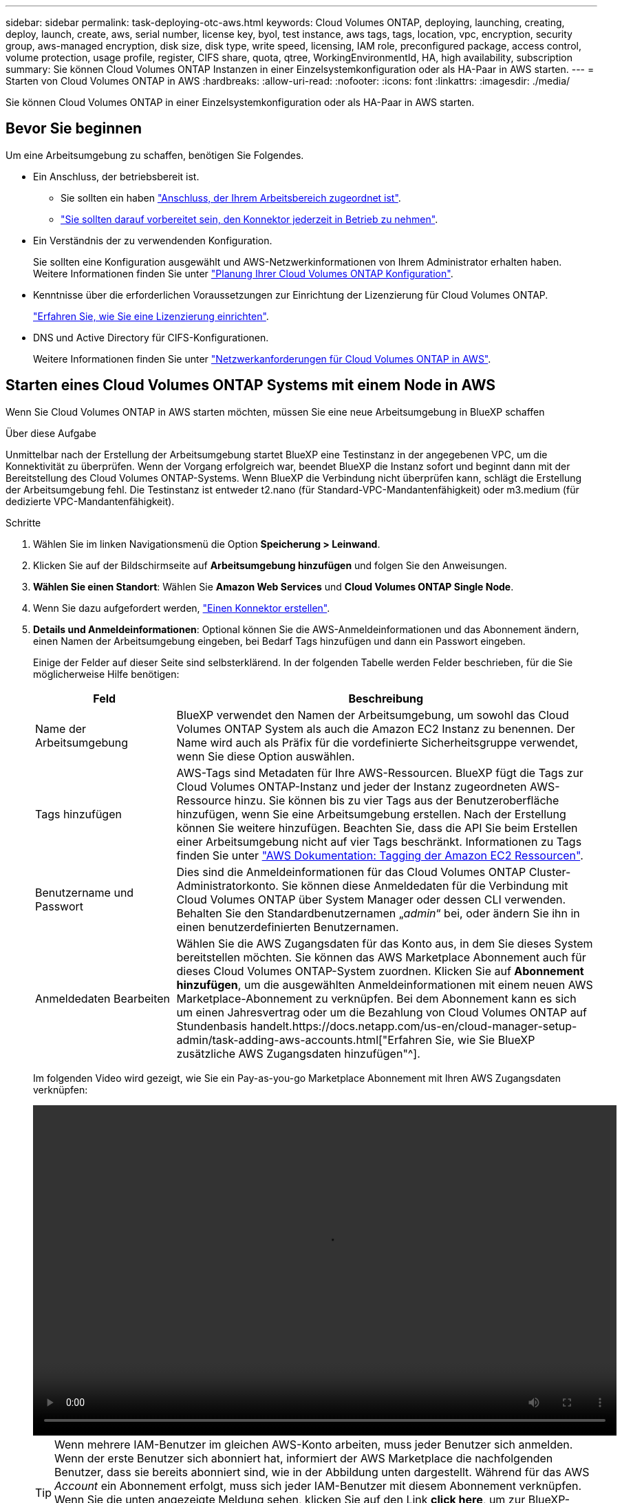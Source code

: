 ---
sidebar: sidebar 
permalink: task-deploying-otc-aws.html 
keywords: Cloud Volumes ONTAP, deploying, launching, creating, deploy, launch, create, aws, serial number, license key, byol, test instance, aws tags, tags, location, vpc, encryption, security group, aws-managed encryption, disk size, disk type, write speed, licensing, IAM role, preconfigured package, access control, volume protection, usage profile, register, CIFS share, quota, qtree, WorkingEnvironmentId, HA, high availability, subscription 
summary: Sie können Cloud Volumes ONTAP Instanzen in einer Einzelsystemkonfiguration oder als HA-Paar in AWS starten. 
---
= Starten von Cloud Volumes ONTAP in AWS
:hardbreaks:
:allow-uri-read: 
:nofooter: 
:icons: font
:linkattrs: 
:imagesdir: ./media/


[role="lead"]
Sie können Cloud Volumes ONTAP in einer Einzelsystemkonfiguration oder als HA-Paar in AWS starten.



== Bevor Sie beginnen

Um eine Arbeitsumgebung zu schaffen, benötigen Sie Folgendes.

[[licensing]]
* Ein Anschluss, der betriebsbereit ist.
+
** Sie sollten ein haben https://docs.netapp.com/us-en/cloud-manager-setup-admin/task-quick-start-connector-aws.html["Anschluss, der Ihrem Arbeitsbereich zugeordnet ist"^].
** https://docs.netapp.com/us-en/cloud-manager-setup-admin/concept-connectors.html["Sie sollten darauf vorbereitet sein, den Konnektor jederzeit in Betrieb zu nehmen"^].


* Ein Verständnis der zu verwendenden Konfiguration.
+
Sie sollten eine Konfiguration ausgewählt und AWS-Netzwerkinformationen von Ihrem Administrator erhalten haben. Weitere Informationen finden Sie unter link:task-planning-your-config.html["Planung Ihrer Cloud Volumes ONTAP Konfiguration"].

* Kenntnisse über die erforderlichen Voraussetzungen zur Einrichtung der Lizenzierung für Cloud Volumes ONTAP.
+
link:task-set-up-licensing-aws.html["Erfahren Sie, wie Sie eine Lizenzierung einrichten"].

* DNS und Active Directory für CIFS-Konfigurationen.
+
Weitere Informationen finden Sie unter link:reference-networking-aws.html["Netzwerkanforderungen für Cloud Volumes ONTAP in AWS"].





== Starten eines Cloud Volumes ONTAP Systems mit einem Node in AWS

Wenn Sie Cloud Volumes ONTAP in AWS starten möchten, müssen Sie eine neue Arbeitsumgebung in BlueXP schaffen

.Über diese Aufgabe
Unmittelbar nach der Erstellung der Arbeitsumgebung startet BlueXP eine Testinstanz in der angegebenen VPC, um die Konnektivität zu überprüfen. Wenn der Vorgang erfolgreich war, beendet BlueXP die Instanz sofort und beginnt dann mit der Bereitstellung des Cloud Volumes ONTAP-Systems. Wenn BlueXP die Verbindung nicht überprüfen kann, schlägt die Erstellung der Arbeitsumgebung fehl. Die Testinstanz ist entweder t2.nano (für Standard-VPC-Mandantenfähigkeit) oder m3.medium (für dedizierte VPC-Mandantenfähigkeit).

.Schritte
. Wählen Sie im linken Navigationsmenü die Option *Speicherung > Leinwand*.
. [[Subscribe]]Klicken Sie auf der Bildschirmseite auf *Arbeitsumgebung hinzufügen* und folgen Sie den Anweisungen.
. *Wählen Sie einen Standort*: Wählen Sie *Amazon Web Services* und *Cloud Volumes ONTAP Single Node*.
. Wenn Sie dazu aufgefordert werden, https://docs.netapp.com/us-en/cloud-manager-setup-admin/task-quick-start-connector-aws.html["Einen Konnektor erstellen"^].
. *Details und Anmeldeinformationen*: Optional können Sie die AWS-Anmeldeinformationen und das Abonnement ändern, einen Namen der Arbeitsumgebung eingeben, bei Bedarf Tags hinzufügen und dann ein Passwort eingeben.
+
Einige der Felder auf dieser Seite sind selbsterklärend. In der folgenden Tabelle werden Felder beschrieben, für die Sie möglicherweise Hilfe benötigen:

+
[cols="25,75"]
|===
| Feld | Beschreibung 


| Name der Arbeitsumgebung | BlueXP verwendet den Namen der Arbeitsumgebung, um sowohl das Cloud Volumes ONTAP System als auch die Amazon EC2 Instanz zu benennen. Der Name wird auch als Präfix für die vordefinierte Sicherheitsgruppe verwendet, wenn Sie diese Option auswählen. 


| Tags hinzufügen | AWS-Tags sind Metadaten für Ihre AWS-Ressourcen. BlueXP fügt die Tags zur Cloud Volumes ONTAP-Instanz und jeder der Instanz zugeordneten AWS-Ressource hinzu. Sie können bis zu vier Tags aus der Benutzeroberfläche hinzufügen, wenn Sie eine Arbeitsumgebung erstellen. Nach der Erstellung können Sie weitere hinzufügen. Beachten Sie, dass die API Sie beim Erstellen einer Arbeitsumgebung nicht auf vier Tags beschränkt. Informationen zu Tags finden Sie unter https://docs.aws.amazon.com/AWSEC2/latest/UserGuide/Using_Tags.html["AWS Dokumentation: Tagging der Amazon EC2 Ressourcen"^]. 


| Benutzername und Passwort | Dies sind die Anmeldeinformationen für das Cloud Volumes ONTAP Cluster-Administratorkonto. Sie können diese Anmeldedaten für die Verbindung mit Cloud Volumes ONTAP über System Manager oder dessen CLI verwenden. Behalten Sie den Standardbenutzernamen „_admin_“ bei, oder ändern Sie ihn in einen benutzerdefinierten Benutzernamen. 


| Anmeldedaten Bearbeiten | Wählen Sie die AWS Zugangsdaten für das Konto aus, in dem Sie dieses System bereitstellen möchten. Sie können das AWS Marketplace Abonnement auch für dieses Cloud Volumes ONTAP-System zuordnen. Klicken Sie auf *Abonnement hinzufügen*, um die ausgewählten Anmeldeinformationen mit einem neuen AWS Marketplace-Abonnement zu verknüpfen. Bei dem Abonnement kann es sich um einen Jahresvertrag oder um die Bezahlung von Cloud Volumes ONTAP auf Stundenbasis handelt.https://docs.netapp.com/us-en/cloud-manager-setup-admin/task-adding-aws-accounts.html["Erfahren Sie, wie Sie BlueXP zusätzliche AWS Zugangsdaten hinzufügen"^]. 
|===
+
Im folgenden Video wird gezeigt, wie Sie ein Pay-as-you-go Marketplace Abonnement mit Ihren AWS Zugangsdaten verknüpfen:

+
video::video_subscribing_aws.mp4[width=848,height=480]
+

TIP: Wenn mehrere IAM-Benutzer im gleichen AWS-Konto arbeiten, muss jeder Benutzer sich anmelden. Wenn der erste Benutzer sich abonniert hat, informiert der AWS Marketplace die nachfolgenden Benutzer, dass sie bereits abonniert sind, wie in der Abbildung unten dargestellt. Während für das AWS _Account_ ein Abonnement erfolgt, muss sich jeder IAM-Benutzer mit diesem Abonnement verknüpfen. Wenn Sie die unten angezeigte Meldung sehen, klicken Sie auf den Link *click here*, um zur BlueXP-Website zu gelangen und den Vorgang abzuschließen.image:screenshot_aws_marketplace.gif["Ein Screenshot, der die Abonnementseite für BlueXP für Cloud Volumes ONTAP anzeigt, wenn das AWS-Konto bereits über ein Abonnement verfügt, aber ein bestimmter IAM-Benutzer nicht."]

. *Dienste*: Lassen Sie die Dienste aktiviert oder deaktivieren Sie die einzelnen Dienste, die Sie nicht mit Cloud Volumes ONTAP verwenden möchten.
+
** https://docs.netapp.com/us-en/cloud-manager-data-sense/concept-cloud-compliance.html["Erfahren Sie mehr über Cloud Data Sense"^]
** https://docs.netapp.com/us-en/cloud-manager-backup-restore/concept-backup-to-cloud.html["Weitere Informationen zu Cloud Backup"^]
+

TIP: Wenn Sie WORM und Daten-Tiering nutzen möchten, müssen Sie Cloud Backup deaktivieren und eine Cloud Volumes ONTAP Arbeitsumgebung mit Version 9.8 oder höher bereitstellen.



. *Standort & Konnektivität*: Geben Sie die Netzwerkinformationen ein, die Sie im aufgezeichnet haben link:task-planning-your-config.html#aws-network-information-worksheet["AWS Worksheet"].
+
In der folgenden Tabelle werden Felder beschrieben, für die Sie möglicherweise Hilfe benötigen:

+
[cols="25,75"]
|===
| Feld | Beschreibung 


| VPC | Wenn Sie über einen AWS Outpost verfügen, können Sie ein Cloud Volumes ONTAP System mit einem einzelnen Node in diesem Outpost implementieren, indem Sie die Outpost VPC auswählen. Die Erfahrung ist mit jeder anderen VPC, die in AWS residiert. 


| Sicherheitsgruppe wurde generiert  a| 
Wenn Sie BlueXP die Sicherheitsgruppe für Sie generieren lassen, müssen Sie festlegen, wie Sie den Datenverkehr zulassen:

** Wenn Sie *Selected VPC Only* wählen, ist die Quelle für eingehenden Datenverkehr der Subnetz-Bereich des ausgewählten VPC und der Subnetz-Bereich des VPC, in dem sich der Connector befindet. Dies ist die empfohlene Option.
** Wenn Sie *Alle VPCs* wählen, ist die Quelle für eingehenden Datenverkehr der IP-Bereich 0.0.0.0/0.




| Vorhandene Sicherheitsgruppe verwenden | Wenn Sie eine vorhandene Firewallrichtlinie verwenden, stellen Sie sicher, dass diese die erforderlichen Regeln enthält. link:reference-security-groups.html["Informieren Sie sich über die Firewall-Regeln für Cloud Volumes ONTAP"]. 
|===
. *Datenverschlüsselung*: Wählen Sie keine Datenverschlüsselung oder Verschlüsselung von AWS.
+
Für die von AWS gemanagte Verschlüsselung können Sie einen anderen Customer Master Key (CMK) von Ihrem Konto oder einem anderen AWS Konto auswählen.

+

TIP: Sie können die AWS Datenverschlüsselungsmethode nicht ändern, nachdem Sie ein Cloud Volumes ONTAP System erstellt haben.

+
link:task-setting-up-kms.html["So richten Sie AWS KMS für Cloud Volumes ONTAP ein"].

+
link:concept-security.html#encryption-of-data-at-rest["Erfahren Sie mehr über unterstützte Verschlüsselungstechnologien"].

. *Charging Methods and NSS Account*: Geben Sie an, welche Ladungsoption Sie mit diesem System verwenden möchten, und geben Sie dann ein NetApp Support Site Konto an.
+
** link:concept-licensing.html["Informieren Sie sich über Lizenzoptionen für Cloud Volumes ONTAP"].
** link:task-set-up-licensing-aws.html["Erfahren Sie, wie Sie eine Lizenzierung einrichten"].


. *Cloud Volumes ONTAP Konfiguration* (nur Jahresvertrag für AWS Marketplace): Überprüfen Sie die Standardkonfiguration und klicken Sie auf *Weiter* oder klicken Sie auf *Konfiguration ändern*, um Ihre eigene Konfiguration auszuwählen.
+
Wenn die Standardkonfiguration beibehalten wird, müssen Sie nur ein Volume angeben und anschließend die Konfiguration prüfen und genehmigen.

. *Vorkonfigurierte Pakete*: Wählen Sie eines der Pakete aus, um schnell Cloud Volumes ONTAP zu starten, oder klicken Sie auf *Konfiguration ändern*, um Ihre eigene Konfiguration auszuwählen.
+
Wenn Sie eines der Pakete auswählen, müssen Sie nur ein Volume angeben und dann die Konfiguration prüfen und genehmigen.

. *IAM-Rolle*: Es ist am besten, die Standardoption zu behalten, mit der BlueXP die Rolle für Sie erstellen lässt.
+
Wenn Sie Ihre eigene Richtlinie verwenden möchten, muss diese erfüllen link:task-set-up-iam-roles.html["Richtlinienanforderungen für Cloud Volumes ONTAP-Nodes"].

. *Lizenzierung*: Ändern Sie die Cloud Volumes ONTAP-Version nach Bedarf und wählen Sie einen Instanztyp und die Instanzenfähigkeit aus.
+

NOTE: Wenn für die ausgewählte Version eine neuere Version von Release Candidate, General Availability oder Patch Release verfügbar ist, aktualisiert BlueXP das System auf diese Version, wenn die Arbeitsumgebung erstellt wird. Das Update erfolgt beispielsweise, wenn Sie Cloud Volumes ONTAP 9.10.1 und 9.10.1 P4 auswählen. Das Update erfolgt nicht von einem Release zum anderen, z. B. von 9.6 bis 9.7.

. *Zugrunde liegende Speicherressourcen*: Wählen Sie einen Festplattentyp, konfigurieren Sie den zugrunde liegenden Speicher und wählen Sie, ob das Daten-Tiering aktiviert bleiben soll.
+
Beachten Sie Folgendes:

+
** Der Festplattentyp wird für das ursprüngliche Volume (und Aggregat) durchgeführt. Für nachfolgende Volumes (und Aggregate) kann ein anderer Festplattentyp ausgewählt werden.
** Wenn Sie eine gp3- oder io1-Festplatte auswählen, verwendet BlueXP die Funktion Elastic Volumes in AWS, um bei Bedarf automatisch die zugrunde liegende Storage-Festplattenkapazität zu erhöhen. Sie können die ursprüngliche Kapazität auf Grundlage Ihrer Storage-Anforderungen auswählen und nach der Bereitstellung von Cloud Volumes ONTAP überarbeiten. link:concept-aws-elastic-volumes.html["Erfahren Sie mehr über die Unterstützung von Elastic Volumes in AWS"].
** Wenn Sie eine gp2- oder st1-Festplatte auswählen, können Sie eine Festplattengröße für alle Festplatten im ursprünglichen Aggregat sowie für alle zusätzlichen Aggregate auswählen, die BlueXP erstellt, wenn Sie die einfache Bereitstellungsoption verwenden. Mithilfe der erweiterten Zuweisungsoption können Sie Aggregate erstellen, die eine andere Festplattengröße verwenden.
** Sie können eine bestimmte Volume-Tiering-Richtlinie auswählen, wenn Sie ein Volume erstellen oder bearbeiten.
** Wenn Sie das Daten-Tiering deaktivieren, können Sie es bei nachfolgenden Aggregaten aktivieren.
+
link:concept-data-tiering.html["So funktioniert Daten-Tiering"].



. *Schreibgeschwindigkeit und WURM*:
+
.. Wählen Sie bei Bedarf * Normal* oder *High* Schreibgeschwindigkeit.
+
link:concept-write-speed.html["Erfahren Sie mehr über Schreibgeschwindigkeit"].

.. Aktivieren Sie auf Wunsch den WORM-Storage (Write Once, Read Many).
+
WORM kann nicht aktiviert werden, wenn Daten-Tiering für Cloud Volumes ONTAP-Versionen 9.7 und darunter aktiviert wurde. Ein Wechsel- oder Downgrade auf Cloud Volumes ONTAP 9.8 ist nach Aktivierung VON WORM und Tiering gesperrt.

+
link:concept-worm.html["Erfahren Sie mehr über WORM Storage"].

.. Wenn Sie DEN WORM-Speicher aktivieren, wählen Sie den Aufbewahrungszeitraum aus.


. *Create Volume*: Geben Sie Details für den neuen Datenträger ein oder klicken Sie auf *Skip*.
+
link:concept-client-protocols.html["Hier erhalten Sie Informationen zu den unterstützten Client-Protokollen und -Versionen"].

+
Einige der Felder auf dieser Seite sind selbsterklärend. In der folgenden Tabelle werden Felder beschrieben, für die Sie möglicherweise Hilfe benötigen:

+
[cols="25,75"]
|===
| Feld | Beschreibung 


| Größe | Die maximale Größe, die Sie eingeben können, hängt weitgehend davon ab, ob Sie Thin Provisioning aktivieren, wodurch Sie ein Volume erstellen können, das größer ist als der derzeit verfügbare physische Storage. 


| Zugriffskontrolle (nur für NFS) | Eine Exportrichtlinie definiert die Clients im Subnetz, die auf das Volume zugreifen können. Standardmäßig gibt BlueXP einen Wert ein, der Zugriff auf alle Instanzen im Subnetz bietet. 


| Berechtigungen und Benutzer/Gruppen (nur für CIFS) | Mit diesen Feldern können Sie die Zugriffsebene auf eine Freigabe für Benutzer und Gruppen steuern (auch Zugriffssteuerungslisten oder ACLs genannt). Sie können lokale oder domänenbasierte Windows-Benutzer oder -Gruppen oder UNIX-Benutzer oder -Gruppen angeben. Wenn Sie einen Domain-Windows-Benutzernamen angeben, müssen Sie die Domäne des Benutzers mit dem Format Domain\Benutzername einschließen. 


| Snapshot-Richtlinie | Eine Snapshot Kopierrichtlinie gibt die Häufigkeit und Anzahl der automatisch erstellten NetApp Snapshot Kopien an. Bei einer NetApp Snapshot Kopie handelt es sich um ein zeitpunktgenaues Filesystem Image, das keine Performance-Einbußen aufweist und minimalen Storage erfordert. Sie können die Standardrichtlinie oder keine auswählen. Sie können keine für transiente Daten auswählen, z. B. tempdb für Microsoft SQL Server. 


| Erweiterte Optionen (nur für NFS) | Wählen Sie eine NFS-Version für das Volume: Entweder NFSv3 oder NFSv4. 


| Initiatorgruppe und IQN (nur für iSCSI) | ISCSI-Storage-Ziele werden LUNs (logische Einheiten) genannt und Hosts als Standard-Block-Geräte präsentiert. Initiatorgruppen sind Tabellen mit iSCSI-Host-Node-Namen und steuern, welche Initiatoren Zugriff auf welche LUNs haben. ISCSI-Ziele werden über standardmäßige Ethernet-Netzwerkadapter (NICs), TCP Offload Engine (TOE) Karten mit Software-Initiatoren, konvergierte Netzwerkadapter (CNAs) oder dedizierte Host Bust Adapter (HBAs) mit dem Netzwerk verbunden und durch iSCSI Qualified Names (IQNs) identifiziert. Wenn Sie ein iSCSI-Volume erstellen, erstellt BlueXP automatisch eine LUN für Sie. Wir haben es einfach gemacht, indem wir nur eine LUN pro Volumen erstellen, so gibt es keine Verwaltung beteiligt. Nachdem Sie das Volume erstellt haben, link:task-connect-lun.html["Verwenden Sie den IQN, um von den Hosts eine Verbindung zur LUN herzustellen"]. 
|===
+
Die folgende Abbildung zeigt die für das CIFS-Protokoll ausgefüllte Volume-Seite:

+
image:screenshot_cot_vol.gif["Screenshot: Zeigt die Seite Volume, die für eine Cloud Volumes ONTAP Instanz ausgefüllt wurde."]

. *CIFS Setup*: Wenn Sie das CIFS-Protokoll wählen, richten Sie einen CIFS-Server ein.
+
[cols="25,75"]
|===
| Feld | Beschreibung 


| Primäre und sekundäre DNS-IP-Adresse | Die IP-Adressen der DNS-Server, die die Namensauflösung für den CIFS-Server bereitstellen. Die aufgeführten DNS-Server müssen die Servicestandortdatensätze (SRV) enthalten, die zum Auffinden der Active Directory LDAP-Server und Domänencontroller für die Domain, der der CIFS-Server beitreten wird, erforderlich sind. 


| Active Directory-Domäne, der Sie beitreten möchten | Der FQDN der Active Directory (AD)-Domain, der der CIFS-Server beitreten soll. 


| Anmeldeinformationen, die zur Aufnahme in die Domäne autorisiert sind | Der Name und das Kennwort eines Windows-Kontos mit ausreichenden Berechtigungen zum Hinzufügen von Computern zur angegebenen Organisationseinheit (OU) innerhalb der AD-Domäne. 


| CIFS-Server-BIOS-Name | Ein CIFS-Servername, der in der AD-Domain eindeutig ist. 


| Organisationseinheit | Die Organisationseinheit innerhalb der AD-Domain, die dem CIFS-Server zugeordnet werden soll. Der Standardwert lautet CN=Computers. Wenn Sie von AWS verwaltete Microsoft AD als AD-Server für Cloud Volumes ONTAP konfigurieren, sollten Sie in diesem Feld *OU=Computers,OU=corp* eingeben. 


| DNS-Domäne | Die DNS-Domain für die Cloud Volumes ONTAP Storage Virtual Machine (SVM). In den meisten Fällen entspricht die Domäne der AD-Domäne. 


| NTP-Server | Wählen Sie *Active Directory-Domäne verwenden* aus, um einen NTP-Server mit Active Directory-DNS zu konfigurieren. Wenn Sie einen NTP-Server mit einer anderen Adresse konfigurieren müssen, sollten Sie die API verwenden. Siehe https://docs.netapp.com/us-en/cloud-manager-automation/index.html["BlueXP Automation Dokumentation"^] Entsprechende Details. Beachten Sie, dass Sie einen NTP-Server nur beim Erstellen eines CIFS-Servers konfigurieren können. Er ist nicht konfigurierbar, nachdem Sie den CIFS-Server erstellt haben. 
|===
. *Nutzungsprofil, Disk Type und Tiering Policy*: Wählen Sie, ob Sie Funktionen für die Storage-Effizienz aktivieren und die Volume Tiering Policy bei Bedarf bearbeiten möchten.
+
Weitere Informationen finden Sie unter link:task-planning-your-config.html#choosing-a-volume-usage-profile["Allgemeines zu Volume-Nutzungsprofilen"] Und link:concept-data-tiering.html["Data Tiering - Übersicht"].

. *Überprüfen & Genehmigen*: Überprüfen und bestätigen Sie Ihre Auswahl.
+
.. Überprüfen Sie die Details zur Konfiguration.
.. Klicken Sie auf *Weitere Informationen*, um Details zum Support und den AWS Ressourcen zu erhalten, die BlueXP kaufen wird.
.. Aktivieren Sie die Kontrollkästchen *Ich verstehe...*.
.. Klicken Sie Auf *Go*.




.Ergebnis
BlueXP startet die Cloud Volumes ONTAP-Instanz. Sie können den Fortschritt in der Timeline verfolgen.

Wenn beim Starten der Cloud Volumes ONTAP Instanz Probleme auftreten, lesen Sie die Fehlermeldung. Sie können auch die Arbeitsumgebung auswählen und auf Umgebung neu erstellen klicken.

Weitere Hilfe finden Sie unter https://mysupport.netapp.com/site/products/all/details/cloud-volumes-ontap/guideme-tab["NetApp Cloud Volumes ONTAP Support"^].

.Nachdem Sie fertig sind
* Wenn Sie eine CIFS-Freigabe bereitgestellt haben, erteilen Sie Benutzern oder Gruppen Berechtigungen für die Dateien und Ordner, und überprüfen Sie, ob diese Benutzer auf die Freigabe zugreifen und eine Datei erstellen können.
* Wenn Sie Kontingente auf Volumes anwenden möchten, verwenden Sie System Manager oder die CLI.
+
Mithilfe von Quotas können Sie den Speicherplatz und die Anzahl der von einem Benutzer, einer Gruppe oder qtree verwendeten Dateien einschränken oder nachverfolgen.





== Starten eines Cloud Volumes ONTAP HA-Paars in AWS

Wenn Sie ein Cloud Volumes ONTAP HA-Paar in AWS starten möchten, müssen Sie eine HA-Arbeitsumgebung in BlueXP erstellen.

.Einschränkung
Derzeit werden HA-Paare nicht mit Ausposten von AWS unterstützt.

.Über diese Aufgabe
Unmittelbar nach der Erstellung der Arbeitsumgebung startet BlueXP eine Testinstanz in der angegebenen VPC, um die Konnektivität zu überprüfen. Wenn der Vorgang erfolgreich war, beendet BlueXP die Instanz sofort und beginnt dann mit der Bereitstellung des Cloud Volumes ONTAP-Systems. Wenn BlueXP die Verbindung nicht überprüfen kann, schlägt die Erstellung der Arbeitsumgebung fehl. Die Testinstanz ist entweder t2.nano (für Standard-VPC-Mandantenfähigkeit) oder m3.medium (für dedizierte VPC-Mandantenfähigkeit).

.Schritte
. Wählen Sie im linken Navigationsmenü die Option *Speicherung > Leinwand*.
. Klicken Sie auf der Seite Arbeitsfläche auf *Arbeitsumgebung hinzufügen* und folgen Sie den Anweisungen.
. *Wählen Sie einen Standort*: Wählen Sie *Amazon Web Services* und *Cloud Volumes ONTAP HA*.
. *Details und Anmeldeinformationen*: Optional können Sie die AWS-Anmeldeinformationen und das Abonnement ändern, einen Namen der Arbeitsumgebung eingeben, bei Bedarf Tags hinzufügen und dann ein Passwort eingeben.
+
Einige der Felder auf dieser Seite sind selbsterklärend. In der folgenden Tabelle werden Felder beschrieben, für die Sie möglicherweise Hilfe benötigen:

+
[cols="25,75"]
|===
| Feld | Beschreibung 


| Name der Arbeitsumgebung | BlueXP verwendet den Namen der Arbeitsumgebung, um sowohl das Cloud Volumes ONTAP System als auch die Amazon EC2 Instanz zu benennen. Der Name wird auch als Präfix für die vordefinierte Sicherheitsgruppe verwendet, wenn Sie diese Option auswählen. 


| Tags hinzufügen | AWS-Tags sind Metadaten für Ihre AWS-Ressourcen. BlueXP fügt die Tags zur Cloud Volumes ONTAP-Instanz und jeder der Instanz zugeordneten AWS-Ressource hinzu. Sie können bis zu vier Tags aus der Benutzeroberfläche hinzufügen, wenn Sie eine Arbeitsumgebung erstellen. Nach der Erstellung können Sie weitere hinzufügen. Beachten Sie, dass die API Sie beim Erstellen einer Arbeitsumgebung nicht auf vier Tags beschränkt. Informationen zu Tags finden Sie unter https://docs.aws.amazon.com/AWSEC2/latest/UserGuide/Using_Tags.html["AWS Dokumentation: Tagging der Amazon EC2 Ressourcen"^]. 


| Benutzername und Passwort | Dies sind die Anmeldeinformationen für das Cloud Volumes ONTAP Cluster-Administratorkonto. Sie können diese Anmeldedaten für die Verbindung mit Cloud Volumes ONTAP über System Manager oder dessen CLI verwenden. Behalten Sie den Standardbenutzernamen „_admin_“ bei, oder ändern Sie ihn in einen benutzerdefinierten Benutzernamen. 


| Anmeldedaten Bearbeiten | AWS Zugangsdaten und das Marketplace-Abonnement für dieses Cloud Volumes ONTAP System auswählen Klicken Sie auf *Abonnement hinzufügen*, um die ausgewählten Anmeldeinformationen mit einem neuen AWS Marketplace-Abonnement zu verknüpfen. Bei dem Abonnement kann es sich um einen Jahresvertrag oder um die Bezahlung von Cloud Volumes ONTAP auf Stundenbasis handelt. Wenn eine Lizenz direkt über NetApp (BYOL) erworben wird, ist kein AWS Abonnement erforderlich.https://docs.netapp.com/us-en/cloud-manager-setup-admin/task-adding-aws-accounts.html["Erfahren Sie, wie Sie BlueXP zusätzliche AWS Zugangsdaten hinzufügen"^]. 
|===
+
Im folgenden Video wird gezeigt, wie Sie ein Pay-as-you-go Marketplace Abonnement mit Ihren AWS Zugangsdaten verknüpfen:

+
video::video_subscribing_aws.mp4[width=848,height=480]
+

TIP: Wenn mehrere IAM-Benutzer im gleichen AWS-Konto arbeiten, muss jeder Benutzer sich anmelden. Wenn der erste Benutzer sich abonniert hat, informiert der AWS Marketplace die nachfolgenden Benutzer, dass sie bereits abonniert sind, wie in der Abbildung unten dargestellt. Während für das AWS _Account_ ein Abonnement erfolgt, muss sich jeder IAM-Benutzer mit diesem Abonnement verknüpfen. Wenn Sie die unten angezeigte Meldung sehen, klicken Sie auf den Link *click here*, um zur BlueXP-Website zu gelangen und den Vorgang abzuschließen.image:screenshot_aws_marketplace.gif["Ein Screenshot, der die Abonnementseite für BlueXP für Cloud Volumes ONTAP anzeigt, wenn das AWS-Konto bereits über ein Abonnement verfügt, aber ein bestimmter IAM-Benutzer nicht."]

. *Dienste*: Lassen Sie die Dienste aktiviert oder deaktivieren Sie die einzelnen Dienste, die Sie mit diesem Cloud Volumes ONTAP-System nicht verwenden möchten.
+
** https://docs.netapp.com/us-en/cloud-manager-data-sense/concept-cloud-compliance.html["Erfahren Sie mehr über Cloud Data Sense"^]
** https://docs.netapp.com/us-en/cloud-manager-backup-restore/task-backup-to-s3.html["Weitere Informationen zu Cloud Backup"^]
+

TIP: Wenn Sie WORM und Daten-Tiering nutzen möchten, müssen Sie Cloud Backup deaktivieren und eine Cloud Volumes ONTAP Arbeitsumgebung mit Version 9.8 oder höher bereitstellen.



. *HA-Bereitstellungsmodelle*: Wählen Sie eine HA-Konfiguration.
+
Einen Überblick über die Implementierungsmodelle finden Sie unter link:concept-ha.html["Cloud Volumes ONTAP HA für AWS"].

. *Standort und Konnektivität* (Single AZ) oder *Region & VPC* (Multiple AZS): Geben Sie die Netzwerkinformationen ein, die Sie im AWS-Arbeitsblatt aufgezeichnet haben.
+
In der folgenden Tabelle werden Felder beschrieben, für die Sie möglicherweise Hilfe benötigen:

+
[cols="25,75"]
|===
| Feld | Beschreibung 


| Sicherheitsgruppe wurde generiert  a| 
Wenn Sie BlueXP die Sicherheitsgruppe für Sie generieren lassen, müssen Sie festlegen, wie Sie den Datenverkehr zulassen:

** Wenn Sie *Selected VPC Only* wählen, ist die Quelle für eingehenden Datenverkehr der Subnetz-Bereich des ausgewählten VPC und der Subnetz-Bereich des VPC, in dem sich der Connector befindet. Dies ist die empfohlene Option.
** Wenn Sie *Alle VPCs* wählen, ist die Quelle für eingehenden Datenverkehr der IP-Bereich 0.0.0.0/0.




| Vorhandene Sicherheitsgruppe verwenden | Wenn Sie eine vorhandene Firewallrichtlinie verwenden, stellen Sie sicher, dass diese die erforderlichen Regeln enthält. link:reference-security-groups.html["Informieren Sie sich über die Firewall-Regeln für Cloud Volumes ONTAP"]. 
|===
. *Konnektivität und SSH Authentifizierung*: Wählen Sie Verbindungsmethoden für das HA-Paar und den Mediator.
. *Schwebende IPs*: Wenn Sie mehrere AZS gewählt haben, geben Sie die fließenden IP-Adressen an.
+
Die IP-Adressen müssen für alle VPCs in der Region außerhalb des CIDR-Blocks liegen. Weitere Informationen finden Sie unter link:reference-networking-aws.html#aws-networking-requirements-for-cloud-volumes-ontap-ha-in-multiple-azs["AWS Netzwerkanforderungen für Cloud Volumes ONTAP HA in mehreren AZS"].

. *Routentabellen*: Wenn Sie mehrere AZS gewählt haben, wählen Sie die Routentabellen aus, die Routen zu den schwimmenden IP-Adressen enthalten sollen.
+
Wenn Sie mehr als eine Routentabelle haben, ist es sehr wichtig, die richtigen Routentabellen auszuwählen. Andernfalls haben einige Clients möglicherweise keinen Zugriff auf das Cloud Volumes ONTAP HA-Paar. Weitere Informationen zu Routingtabellen finden Sie unter http://docs.aws.amazon.com/AmazonVPC/latest/UserGuide/VPC_Route_Tables.html["AWS Documentation: Routingtabellen"^].

. *Datenverschlüsselung*: Wählen Sie keine Datenverschlüsselung oder Verschlüsselung von AWS.
+
Für die von AWS gemanagte Verschlüsselung können Sie einen anderen Customer Master Key (CMK) von Ihrem Konto oder einem anderen AWS Konto auswählen.

+

TIP: Sie können die AWS Datenverschlüsselungsmethode nicht ändern, nachdem Sie ein Cloud Volumes ONTAP System erstellt haben.

+
link:task-setting-up-kms.html["So richten Sie AWS KMS für Cloud Volumes ONTAP ein"].

+
link:concept-security.html#encryption-of-data-at-rest["Erfahren Sie mehr über unterstützte Verschlüsselungstechnologien"].

. *Charging Methods and NSS Account*: Geben Sie an, welche Ladungsoption Sie mit diesem System verwenden möchten, und geben Sie dann ein NetApp Support Site Konto an.
+
** link:concept-licensing.html["Informieren Sie sich über Lizenzoptionen für Cloud Volumes ONTAP"].
** link:task-set-up-licensing-aws.html["Erfahren Sie, wie Sie eine Lizenzierung einrichten"].


. *Cloud Volumes ONTAP Konfiguration* (nur Jahresvertrag für AWS Marketplace): Überprüfen Sie die Standardkonfiguration und klicken Sie auf *Weiter* oder klicken Sie auf *Konfiguration ändern*, um Ihre eigene Konfiguration auszuwählen.
+
Wenn die Standardkonfiguration beibehalten wird, müssen Sie nur ein Volume angeben und anschließend die Konfiguration prüfen und genehmigen.

. *Vorkonfigurierte Pakete* (nur stündlich oder BYOL): Wählen Sie eines der Pakete aus, um schnell Cloud Volumes ONTAP zu starten, oder klicken Sie auf *Konfiguration ändern*, um Ihre eigene Konfiguration auszuwählen.
+
Wenn Sie eines der Pakete auswählen, müssen Sie nur ein Volume angeben und dann die Konfiguration prüfen und genehmigen.

. *IAM-Rolle*: Es ist am besten, die Standardoption zu behalten, mit der BlueXP die Rolle für Sie erstellen lässt.
+
Wenn Sie Ihre eigene Richtlinie verwenden möchten, muss diese erfüllen link:task-set-up-iam-roles.html["Richtlinienanforderungen für Cloud Volumes ONTAP-Nodes und den HA-Mediator"].

. *Lizenzierung*: Ändern Sie die Cloud Volumes ONTAP-Version nach Bedarf und wählen Sie einen Instanztyp und die Instanzenfähigkeit aus.
+

NOTE: Wenn für die ausgewählte Version eine neuere Version von Release Candidate, General Availability oder Patch Release verfügbar ist, aktualisiert BlueXP das System auf diese Version, wenn die Arbeitsumgebung erstellt wird. Das Update erfolgt beispielsweise, wenn Sie Cloud Volumes ONTAP 9.10.1 und 9.10.1 P4 auswählen. Das Update erfolgt nicht von einem Release zum anderen, z. B. von 9.6 bis 9.7.

. *Zugrunde liegende Speicherressourcen*: Wählen Sie einen Festplattentyp, konfigurieren Sie den zugrunde liegenden Speicher und wählen Sie, ob das Daten-Tiering aktiviert bleiben soll.
+
Beachten Sie Folgendes:

+
** Der Festplattentyp wird für das ursprüngliche Volume (und Aggregat) durchgeführt. Für nachfolgende Volumes (und Aggregate) kann ein anderer Festplattentyp ausgewählt werden.
** Wenn Sie eine gp3- oder io1-Festplatte auswählen, verwendet BlueXP die Funktion Elastic Volumes in AWS, um bei Bedarf automatisch die zugrunde liegende Storage-Festplattenkapazität zu erhöhen. Sie können die ursprüngliche Kapazität auf Grundlage Ihrer Storage-Anforderungen auswählen und nach der Bereitstellung von Cloud Volumes ONTAP überarbeiten. link:concept-aws-elastic-volumes.html["Erfahren Sie mehr über die Unterstützung von Elastic Volumes in AWS"].
** Wenn Sie eine gp2- oder st1-Festplatte auswählen, können Sie eine Festplattengröße für alle Festplatten im ursprünglichen Aggregat sowie für alle zusätzlichen Aggregate auswählen, die BlueXP erstellt, wenn Sie die einfache Bereitstellungsoption verwenden. Mithilfe der erweiterten Zuweisungsoption können Sie Aggregate erstellen, die eine andere Festplattengröße verwenden.
** Sie können eine bestimmte Volume-Tiering-Richtlinie auswählen, wenn Sie ein Volume erstellen oder bearbeiten.
** Wenn Sie das Daten-Tiering deaktivieren, können Sie es bei nachfolgenden Aggregaten aktivieren.
+
link:concept-data-tiering.html["So funktioniert Daten-Tiering"].



. *Schreibgeschwindigkeit und WURM*:
+
.. Wählen Sie bei Bedarf * Normal* oder *High* Schreibgeschwindigkeit.
+
link:concept-write-speed.html["Erfahren Sie mehr über Schreibgeschwindigkeit"].

.. Aktivieren Sie auf Wunsch den WORM-Storage (Write Once, Read Many).
+
WORM kann nicht aktiviert werden, wenn Daten-Tiering für Cloud Volumes ONTAP-Versionen 9.7 und darunter aktiviert wurde. Ein Wechsel- oder Downgrade auf Cloud Volumes ONTAP 9.8 ist nach Aktivierung VON WORM und Tiering gesperrt.

+
link:concept-worm.html["Erfahren Sie mehr über WORM Storage"].

.. Wenn Sie DEN WORM-Speicher aktivieren, wählen Sie den Aufbewahrungszeitraum aus.


. *Create Volume*: Geben Sie Details für den neuen Datenträger ein oder klicken Sie auf *Skip*.
+
link:concept-client-protocols.html["Hier erhalten Sie Informationen zu den unterstützten Client-Protokollen und -Versionen"].

+
Einige der Felder auf dieser Seite sind selbsterklärend. In der folgenden Tabelle werden Felder beschrieben, für die Sie möglicherweise Hilfe benötigen:

+
[cols="25,75"]
|===
| Feld | Beschreibung 


| Größe | Die maximale Größe, die Sie eingeben können, hängt weitgehend davon ab, ob Sie Thin Provisioning aktivieren, wodurch Sie ein Volume erstellen können, das größer ist als der derzeit verfügbare physische Storage. 


| Zugriffskontrolle (nur für NFS) | Eine Exportrichtlinie definiert die Clients im Subnetz, die auf das Volume zugreifen können. Standardmäßig gibt BlueXP einen Wert ein, der Zugriff auf alle Instanzen im Subnetz bietet. 


| Berechtigungen und Benutzer/Gruppen (nur für CIFS) | Mit diesen Feldern können Sie die Zugriffsebene auf eine Freigabe für Benutzer und Gruppen steuern (auch Zugriffssteuerungslisten oder ACLs genannt). Sie können lokale oder domänenbasierte Windows-Benutzer oder -Gruppen oder UNIX-Benutzer oder -Gruppen angeben. Wenn Sie einen Domain-Windows-Benutzernamen angeben, müssen Sie die Domäne des Benutzers mit dem Format Domain\Benutzername einschließen. 


| Snapshot-Richtlinie | Eine Snapshot Kopierrichtlinie gibt die Häufigkeit und Anzahl der automatisch erstellten NetApp Snapshot Kopien an. Bei einer NetApp Snapshot Kopie handelt es sich um ein zeitpunktgenaues Filesystem Image, das keine Performance-Einbußen aufweist und minimalen Storage erfordert. Sie können die Standardrichtlinie oder keine auswählen. Sie können keine für transiente Daten auswählen, z. B. tempdb für Microsoft SQL Server. 


| Erweiterte Optionen (nur für NFS) | Wählen Sie eine NFS-Version für das Volume: Entweder NFSv3 oder NFSv4. 


| Initiatorgruppe und IQN (nur für iSCSI) | ISCSI-Storage-Ziele werden LUNs (logische Einheiten) genannt und Hosts als Standard-Block-Geräte präsentiert. Initiatorgruppen sind Tabellen mit iSCSI-Host-Node-Namen und steuern, welche Initiatoren Zugriff auf welche LUNs haben. ISCSI-Ziele werden über standardmäßige Ethernet-Netzwerkadapter (NICs), TCP Offload Engine (TOE) Karten mit Software-Initiatoren, konvergierte Netzwerkadapter (CNAs) oder dedizierte Host Bust Adapter (HBAs) mit dem Netzwerk verbunden und durch iSCSI Qualified Names (IQNs) identifiziert. Wenn Sie ein iSCSI-Volume erstellen, erstellt BlueXP automatisch eine LUN für Sie. Wir haben es einfach gemacht, indem wir nur eine LUN pro Volumen erstellen, so gibt es keine Verwaltung beteiligt. Nachdem Sie das Volume erstellt haben, link:task-connect-lun.html["Verwenden Sie den IQN, um von den Hosts eine Verbindung zur LUN herzustellen"]. 
|===
+
Die folgende Abbildung zeigt die für das CIFS-Protokoll ausgefüllte Volume-Seite:

+
image:screenshot_cot_vol.gif["Screenshot: Zeigt die Seite Volume, die für eine Cloud Volumes ONTAP Instanz ausgefüllt wurde."]

. *CIFS Setup*: Wenn Sie das CIFS-Protokoll ausgewählt haben, richten Sie einen CIFS-Server ein.
+
[cols="25,75"]
|===
| Feld | Beschreibung 


| Primäre und sekundäre DNS-IP-Adresse | Die IP-Adressen der DNS-Server, die die Namensauflösung für den CIFS-Server bereitstellen. Die aufgeführten DNS-Server müssen die Servicestandortdatensätze (SRV) enthalten, die zum Auffinden der Active Directory LDAP-Server und Domänencontroller für die Domain, der der CIFS-Server beitreten wird, erforderlich sind. 


| Active Directory-Domäne, der Sie beitreten möchten | Der FQDN der Active Directory (AD)-Domain, der der CIFS-Server beitreten soll. 


| Anmeldeinformationen, die zur Aufnahme in die Domäne autorisiert sind | Der Name und das Kennwort eines Windows-Kontos mit ausreichenden Berechtigungen zum Hinzufügen von Computern zur angegebenen Organisationseinheit (OU) innerhalb der AD-Domäne. 


| CIFS-Server-BIOS-Name | Ein CIFS-Servername, der in der AD-Domain eindeutig ist. 


| Organisationseinheit | Die Organisationseinheit innerhalb der AD-Domain, die dem CIFS-Server zugeordnet werden soll. Der Standardwert lautet CN=Computers. Wenn Sie von AWS verwaltete Microsoft AD als AD-Server für Cloud Volumes ONTAP konfigurieren, sollten Sie in diesem Feld *OU=Computers,OU=corp* eingeben. 


| DNS-Domäne | Die DNS-Domain für die Cloud Volumes ONTAP Storage Virtual Machine (SVM). In den meisten Fällen entspricht die Domäne der AD-Domäne. 


| NTP-Server | Wählen Sie *Active Directory-Domäne verwenden* aus, um einen NTP-Server mit Active Directory-DNS zu konfigurieren. Wenn Sie einen NTP-Server mit einer anderen Adresse konfigurieren müssen, sollten Sie die API verwenden. Siehe https://docs.netapp.com/us-en/cloud-manager-automation/index.html["BlueXP Automation Dokumentation"^] Entsprechende Details. Beachten Sie, dass Sie einen NTP-Server nur beim Erstellen eines CIFS-Servers konfigurieren können. Er ist nicht konfigurierbar, nachdem Sie den CIFS-Server erstellt haben. 
|===
. *Nutzungsprofil, Disk Type und Tiering Policy*: Wählen Sie, ob Sie Funktionen für die Storage-Effizienz aktivieren und die Volume Tiering Policy bei Bedarf bearbeiten möchten.
+
Weitere Informationen finden Sie unter link:task-planning-your-config.html#choosing-a-volume-usage-profile["Allgemeines zu Volume-Nutzungsprofilen"] Und link:concept-data-tiering.html["Data Tiering - Übersicht"].

. *Überprüfen & Genehmigen*: Überprüfen und bestätigen Sie Ihre Auswahl.
+
.. Überprüfen Sie die Details zur Konfiguration.
.. Klicken Sie auf *Weitere Informationen*, um Details zum Support und den AWS Ressourcen zu erhalten, die BlueXP kaufen wird.
.. Aktivieren Sie die Kontrollkästchen *Ich verstehe...*.
.. Klicken Sie Auf *Go*.




.Ergebnis
BlueXP startet das Cloud Volumes ONTAP HA-Paar. Sie können den Fortschritt in der Timeline verfolgen.

Wenn beim Starten des HA-Paars Probleme auftreten, überprüfen Sie die Fehlermeldung. Sie können auch die Arbeitsumgebung auswählen und auf Umgebung neu erstellen klicken.

Weitere Hilfe finden Sie unter https://mysupport.netapp.com/site/products/all/details/cloud-volumes-ontap/guideme-tab["NetApp Cloud Volumes ONTAP Support"^].

.Nachdem Sie fertig sind
* Wenn Sie eine CIFS-Freigabe bereitgestellt haben, erteilen Sie Benutzern oder Gruppen Berechtigungen für die Dateien und Ordner, und überprüfen Sie, ob diese Benutzer auf die Freigabe zugreifen und eine Datei erstellen können.
* Wenn Sie Kontingente auf Volumes anwenden möchten, verwenden Sie System Manager oder die CLI.
+
Mithilfe von Quotas können Sie den Speicherplatz und die Anzahl der von einem Benutzer, einer Gruppe oder qtree verwendeten Dateien einschränken oder nachverfolgen.


